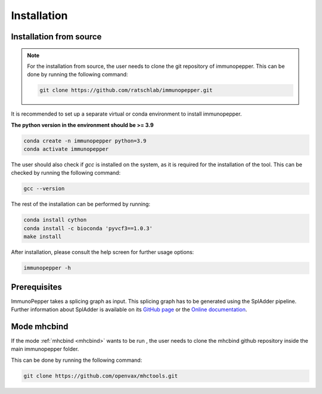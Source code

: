 Installation
===============

Installation from source
------------------------

.. note::
    For the installation from source, the user needs to clone the git repository of immunopepper.
    This can be done by running the following command:

    .. code-block:: console

        git clone https://github.com/ratschlab/immunopepper.git


It is recommended to set up a separate virtual or conda environment to install immunopepper.

**The python version in the environment should be >= 3.9**

.. code-block::

        conda create -n immunopepper python=3.9
        conda activate immunopepper

The user should also check if *gcc* is installed on the system, as it is required for the installation of the tool.
This can be checked by running the following command:

.. code-block::

    gcc --version


The rest of the installation can be performed by running:

.. code-block::

    conda install cython
    conda install -c bioconda 'pyvcf3==1.0.3'
    make install


After installation, please consult the help screen for further usage options:

.. code-block::

    immunopepper -h


Prerequisites
-------------

ImmunoPepper takes a splicing graph as input. This splicing graph has to be generated using the
SplAdder pipeline. Further information about SplAdder is available on its `GitHub
page <https://github.com/ratschlab/spladder>`_ or the `Online
documentation <https://spladder.readthedocs.io/en/latest/>`_.

Mode mhcbind
------------

If the mode :ref:`mhcbind <mhcbind>` wants to be run  , the user needs to clone the mhcbind github repository inside the main immunopepper folder.

This can be done by running the following command:

.. code-block::

    git clone https://github.com/openvax/mhctools.git

.. todo::
    Check if this is done like this



